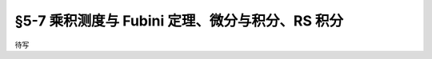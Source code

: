 §5-7 乘积测度与 Fubini 定理、微分与积分、RS 积分
------------------------------------------------------------------------

待写
